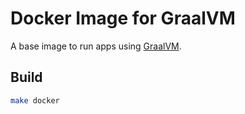 * Docker Image for GraalVM

A base image to run apps using [[https://www.graalvm.org][GraalVM]].

** Build
#+BEGIN_SRC sh
  make docker
#+END_SRC
